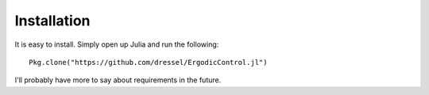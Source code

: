 =========================
Installation
=========================
It is easy to install. Simply open up Julia and run the following:
::

    Pkg.clone("https://github.com/dressel/ErgodicControl.jl")

I'll probably have more to say about requirements in the future.
